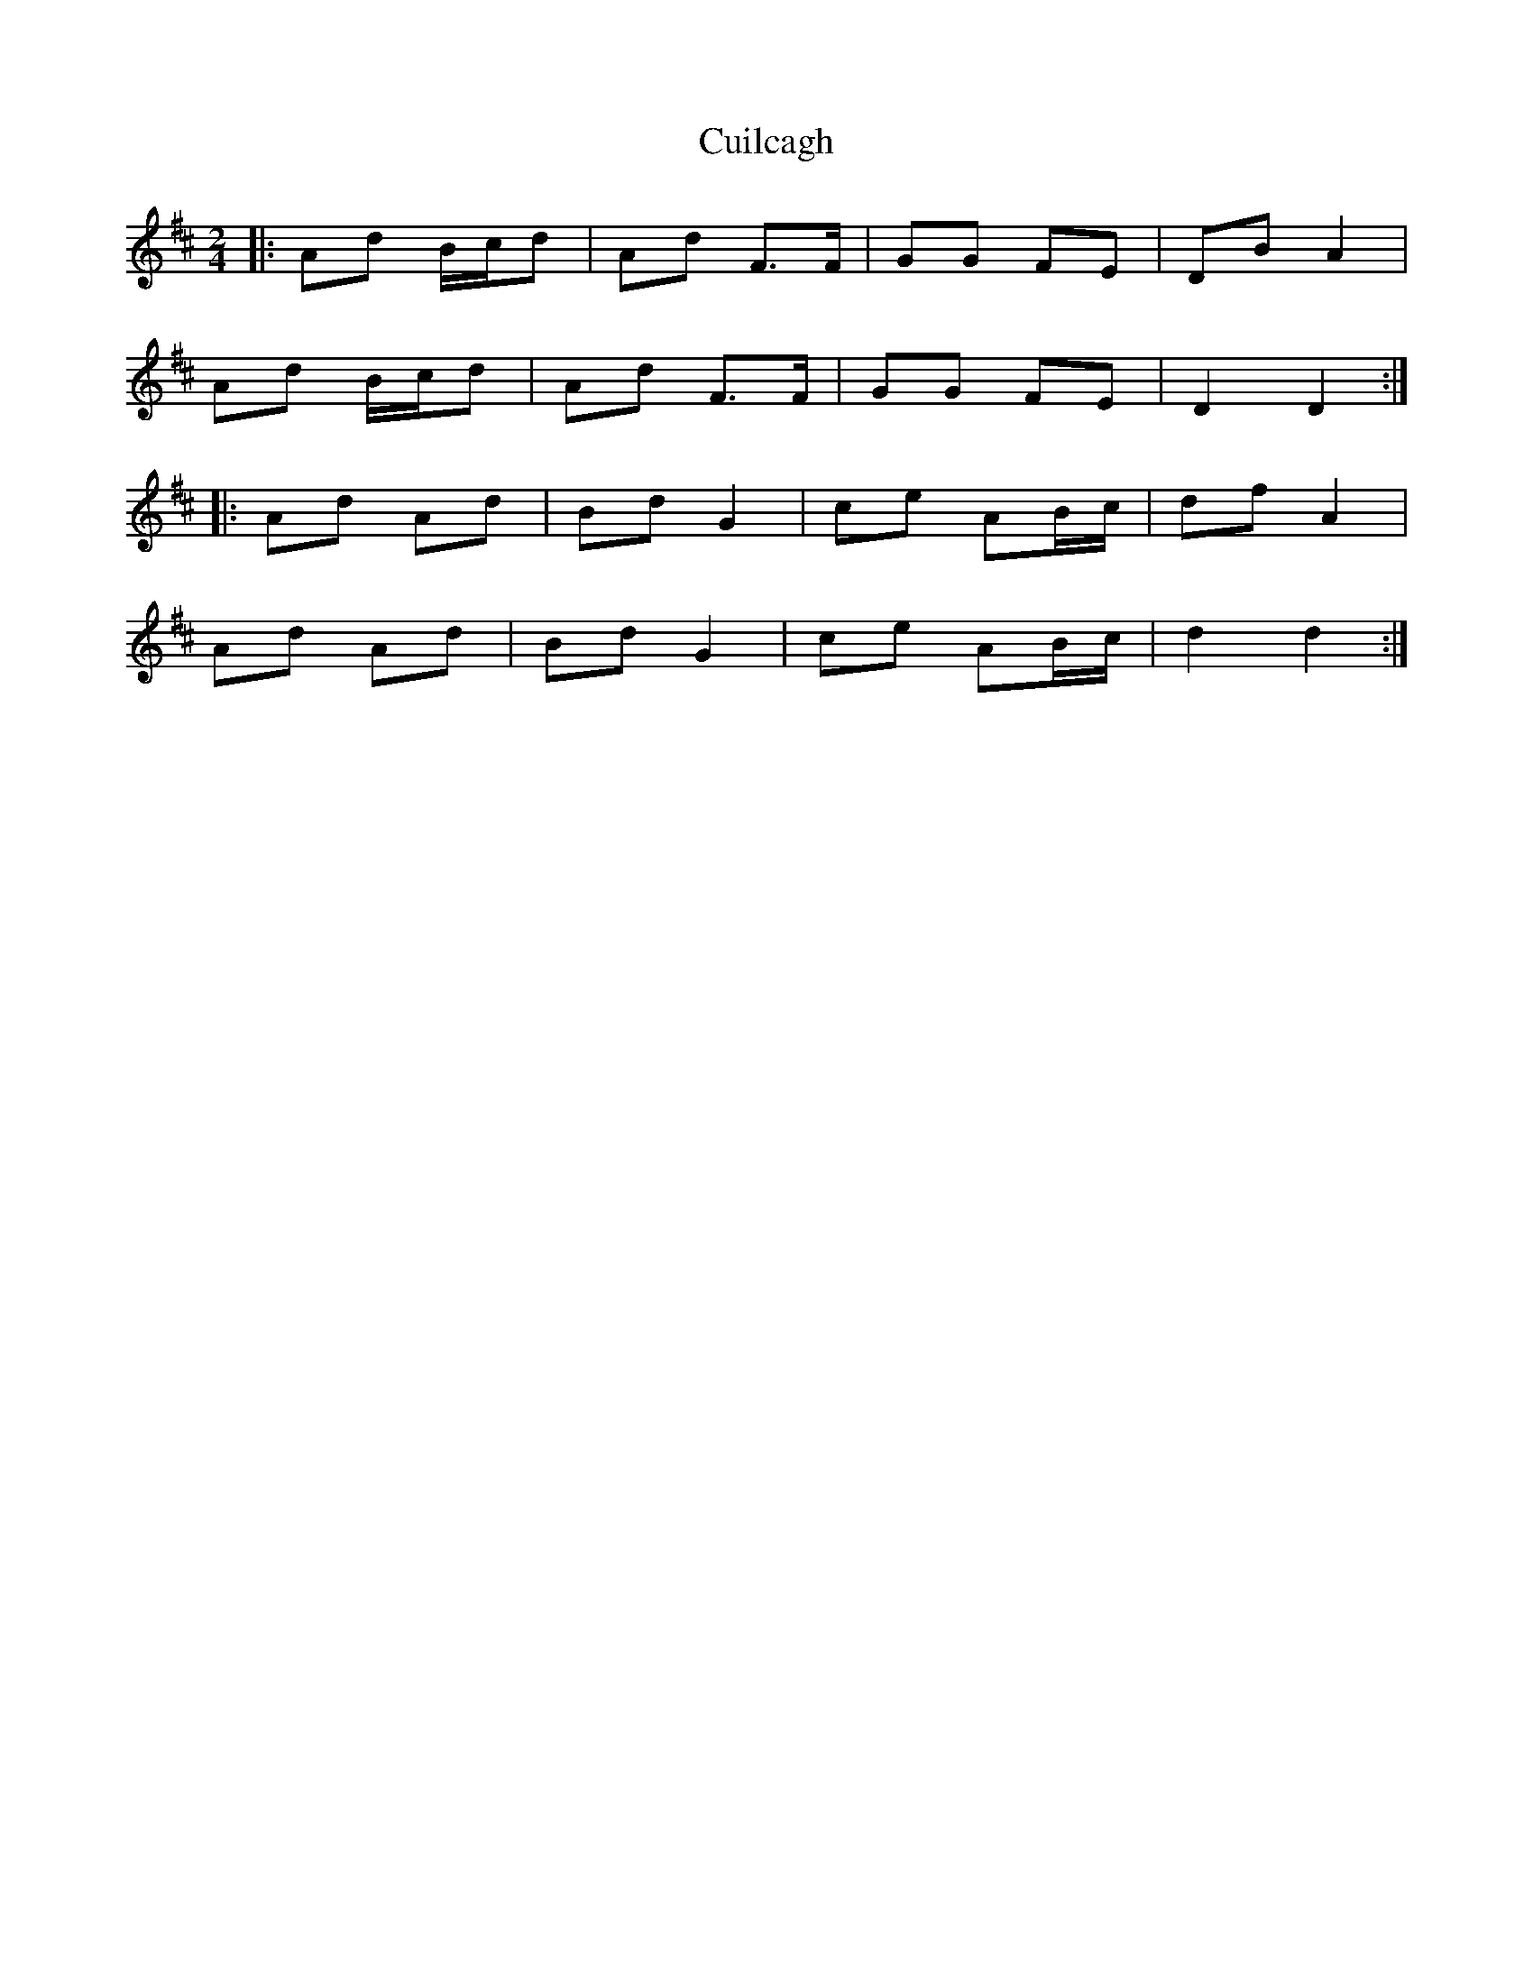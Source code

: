 X: 1
T: Cuilcagh
Z: Mix O'Lydian
S: https://thesession.org/tunes/10237#setting10237
R: polka
M: 2/4
L: 1/8
K: Dmaj
|:Ad B/c/d|Ad F>F|GG FE|DB A2|
Ad B/c/d|Ad F>F|GG FE|D2 D2:|
|:Ad Ad|Bd G2|ce AB/c/|df A2|
Ad Ad|Bd G2|ce AB/c/|d2 d2:|
